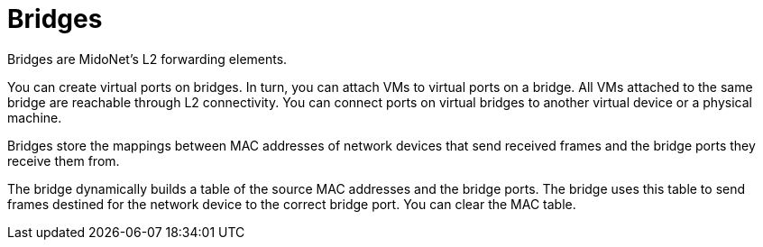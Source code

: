 [[bridges]]
= Bridges

Bridges are MidoNet's L2 forwarding elements.

You can create virtual ports on bridges. In turn, you can attach VMs to virtual
ports on a bridge. All VMs attached to the same bridge are reachable through L2
connectivity. You can connect ports on virtual bridges to another virtual device
or a physical machine.

Bridges store the mappings between MAC addresses of network devices that send
received frames and the bridge ports they receive them from.

The bridge dynamically builds a table of the source MAC addresses and the bridge
ports. The bridge uses this table to send frames destined for the network device
to the correct bridge port. You can clear the MAC table.
